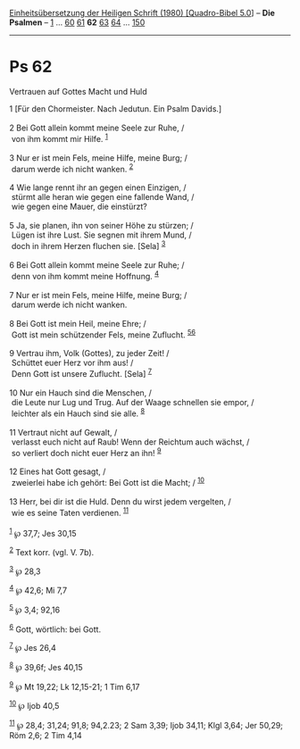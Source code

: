:PROPERTIES:
:ID:       a0020cdf-4d0f-4ec9-ab19-8d0807c40723
:END:
<<navbar>>
[[../index.html][Einheitsübersetzung der Heiligen Schrift (1980)
[Quadro-Bibel 5.0]]] -- *Die Psalmen* -- [[file:Ps_1.html][1]] ...
[[file:Ps_60.html][60]] [[file:Ps_61.html][61]] *62*
[[file:Ps_63.html][63]] [[file:Ps_64.html][64]] ...
[[file:Ps_150.html][150]]

--------------

* Ps 62
  :PROPERTIES:
  :CUSTOM_ID: ps-62
  :END:

<<verses>>

<<v1>>
**** Vertrauen auf Gottes Macht und Huld
     :PROPERTIES:
     :CUSTOM_ID: vertrauen-auf-gottes-macht-und-huld
     :END:
1 [Für den Chormeister. Nach Jedutun. Ein Psalm Davids.]\\
\\

<<v2>>
2 Bei Gott allein kommt meine Seele zur Ruhe, /\\
 von ihm kommt mir Hilfe. ^{[[#fn1][1]]}\\
\\

<<v3>>
3 Nur er ist mein Fels, meine Hilfe, meine Burg; /\\
 darum werde ich nicht wanken. ^{[[#fn2][2]]}\\
\\

<<v4>>
4 Wie lange rennt ihr an gegen einen Einzigen, /\\
 stürmt alle heran wie gegen eine fallende Wand, /\\
 wie gegen eine Mauer, die einstürzt?\\
\\

<<v5>>
5 Ja, sie planen, ihn von seiner Höhe zu stürzen; /\\
 Lügen ist ihre Lust. Sie segnen mit ihrem Mund, /\\
 doch in ihrem Herzen fluchen sie. [Sela] ^{[[#fn3][3]]}\\
\\

<<v6>>
6 Bei Gott allein kommt meine Seele zur Ruhe; /\\
 denn von ihm kommt meine Hoffnung. ^{[[#fn4][4]]}\\
\\

<<v7>>
7 Nur er ist mein Fels, meine Hilfe, meine Burg; /\\
 darum werde ich nicht wanken.\\
\\

<<v8>>
8 Bei Gott ist mein Heil, meine Ehre; /\\
 Gott ist mein schützender Fels, meine Zuflucht.
^{[[#fn5][5]][[#fn6][6]]}\\
\\

<<v9>>
9 Vertrau ihm, Volk (Gottes), zu jeder Zeit! /\\
 Schüttet euer Herz vor ihm aus! /\\
 Denn Gott ist unsere Zuflucht. [Sela] ^{[[#fn7][7]]}\\
\\

<<v10>>
10 Nur ein Hauch sind die Menschen, /\\
 die Leute nur Lug und Trug. Auf der Waage schnellen sie empor, /\\
 leichter als ein Hauch sind sie alle. ^{[[#fn8][8]]}\\
\\

<<v11>>
11 Vertraut nicht auf Gewalt, /\\
 verlasst euch nicht auf Raub! Wenn der Reichtum auch wächst, /\\
 so verliert doch nicht euer Herz an ihn! ^{[[#fn9][9]]}\\
\\

<<v12>>
12 Eines hat Gott gesagt, /\\
 zweierlei habe ich gehört: Bei Gott ist die Macht; / ^{[[#fn10][10]]}\\
\\

<<v13>>
13 Herr, bei dir ist die Huld. Denn du wirst jedem vergelten, /\\
 wie es seine Taten verdienen. ^{[[#fn11][11]]}\\
\\

^{[[#fnm1][1]]} ℘ 37,7; Jes 30,15

^{[[#fnm2][2]]} Text korr. (vgl. V. 7b).

^{[[#fnm3][3]]} ℘ 28,3

^{[[#fnm4][4]]} ℘ 42,6; Mi 7,7

^{[[#fnm5][5]]} ℘ 3,4; 92,16

^{[[#fnm6][6]]} Gott, wörtlich: bei Gott.

^{[[#fnm7][7]]} ℘ Jes 26,4

^{[[#fnm8][8]]} ℘ 39,6f; Jes 40,15

^{[[#fnm9][9]]} ℘ Mt 19,22; Lk 12,15-21; 1 Tim 6,17

^{[[#fnm10][10]]} ℘ Ijob 40,5

^{[[#fnm11][11]]} ℘ 28,4; 31,24; 91,8; 94,2.23; 2 Sam 3,39; Ijob 34,11;
Klgl 3,64; Jer 50,29; Röm 2,6; 2 Tim 4,14
